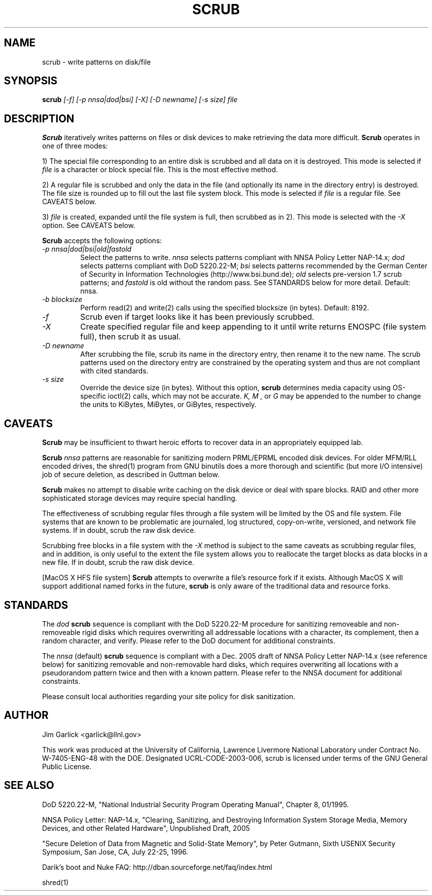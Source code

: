 \." $Id: scrub.1 81 2006-02-15 01:26:32Z garlick $
.\"
.TH SCRUB 1 "Release 1.7" "LLNL" "SCRUB"
.SH NAME
scrub \- write patterns on disk/file
.SH SYNOPSIS
.B scrub
.I "[-f] [-p nnsa|dod|bsi] [-X] [-D newname] [-s size] file"
.br
.SH DESCRIPTION
.B Scrub
iteratively writes patterns on files or disk devices
to make retrieving the data more difficult.  
.B Scrub 
operates in one of three modes: 
.LP
1) The special file corresponding to an entire disk is scrubbed and
all data on it is destroyed.  This mode is selected if 
.I "file"
is a character or block special file.  This is the most effective method.
.LP
2) A regular file is scrubbed and only the data in the file (and optionally
its name in the directory entry) is destroyed.  
The file size is rounded up to fill out the last file system block.
This mode is selected if 
.I "file"
is a regular file.  
See CAVEATS below.
.LP
3) 
.I "file"
is created, expanded until the file system is full, then scrubbed as 
in 2). This mode is selected with the
.I "-X" 
option.
See CAVEATS below.
.LP
.B Scrub 
accepts the following options:
.TP
.I "-p nnsa|dod|bsi|old|fastold"
Select the patterns to write.
.I "nnsa"
selects patterns compliant with NNSA Policy Letter NAP-14.x;
.I "dod"
selects patterns compliant with DoD 5220.22-M;
.I "bsi"
selects patterns recommended by the German Center of Security in Information
Technologies (http://www.bsi.bund.de);
.I "old"
selects pre-version 1.7 scrub patterns; and
.I "fastold"
is old without the random pass.  
See STANDARDS below for more detail.  Default: nnsa.
.TP
.I "-b blocksize"
Perform read(2) and write(2) calls using the specified blocksize (in bytes).  
Default: 8192.
.TP
.I "-f"
Scrub even if target looks like it has been previously scrubbed.
.TP
.I "-X"
Create specified regular file and keep appending to it until 
write returns ENOSPC (file system full), then scrub it as usual.
.TP
.I "-D newname"
After scrubbing the file, scrub its name in the directory entry, 
then rename it to the new name.  
The scrub patterns used on the directory entry are constrained by the 
operating system and thus are not compliant with cited standards.
.TP
.I "-s size"
Override the device size (in bytes). Without this option,
.B scrub
determines media capacity using OS-specific ioctl(2) calls, which may not
be accurate.
.I "K, M",
or 
.I "G"
may be appended to the number to change the units to
KiBytes, MiBytes, or GiBytes, respectively.

.SH CAVEATS
.B Scrub 
may be insufficient to thwart heroic efforts to recover data 
in an appropriately equipped lab.
.PP
.B Scrub
.I "nnsa"
patterns are reasonable for sanitizing modern PRML/EPRML encoded disk devices.
For older MFM/RLL encoded drives, the shred(1) program from GNU binutils 
does a more thorough and scientific (but more I/O intensive) job of secure 
deletion, as described in Guttman below.
.PP
.B Scrub 
makes no attempt to disable write caching on the disk device or deal 
with spare blocks.  RAID and other more sophisticated storage devices may 
require special handling.
.PP
The effectiveness of scrubbing regular files through a file system
will be limited by the OS and file system.  File systems that are
known to be problematic are journaled, log structured, copy-on-write, 
versioned, and network file systems.  If in doubt, scrub the raw disk device.
.PP
Scrubbing free blocks in a file system with the
.I "-X"
method is subject to the same caveats as scrubbing regular files,
and in addition, is only useful to the extent the file system allows 
you to reallocate the target blocks as data blocks in a new file.
If in doubt, scrub the raw disk device.
.PP
[MacOS X HFS file system] 
.B Scrub 
attempts to overwrite a file's resource fork if it exists.
Although MacOS X will support additional named forks in the future,
.B scrub 
is only aware of the traditional data and resource forks.
.SH STANDARDS
The 
.I "dod"
.B scrub
sequence is compliant with the DoD 5220.22-M procedure for sanitizing 
removeable and non-removeable rigid disks which requires overwriting
all addressable locations with a character, its complement, then a random
character, and verify.  
Please refer to the DoD document for additional constraints.
.PP
The 
.I "nnsa"
(default)
.B scrub
sequence is compliant with a Dec. 2005 draft of
NNSA Policy Letter NAP-14.x (see reference below) for sanitizing removable
and non-removable hard disks, which requires overwriting all locations with
a pseudorandom pattern twice and then with a known pattern.
Please refer to the NNSA document for additional constraints.
.PP
Please consult local authorities regarding your site policy for
disk sanitization.
.SH AUTHOR
Jim Garlick <garlick@llnl.gov>
.LP
This work was produced at the University of California, 
Lawrence Livermore National Laboratory under Contract
No. W-7405-ENG-48 with the DOE.
Designated UCRL-CODE-2003-006, scrub is licensed under terms of the GNU 
General Public License.
.SH SEE ALSO
DoD 5220.22-M, "National Industrial Security Program Operating Manual", 
Chapter 8, 01/1995.
.LP
NNSA Policy Letter: NAP-14.x, "Clearing, Sanitizing, and 
Destroying Information System Storage Media, Memory Devices, and other 
Related Hardware", Unpublished Draft, 2005
.LP
"Secure Deletion of Data from Magnetic and Solid-State Memory", by Peter 
Gutmann, Sixth USENIX Security Symposium, San Jose, CA, July 22-25, 1996.
.LP
Darik's boot and Nuke FAQ: 
http://dban.sourceforge.net/faq/index.html
.LP
shred(1)
